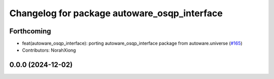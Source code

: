 ^^^^^^^^^^^^^^^^^^^^^^^^^^^^^^^^^^^^^^^^^^^^^
Changelog for package autoware_osqp_interface
^^^^^^^^^^^^^^^^^^^^^^^^^^^^^^^^^^^^^^^^^^^^^

Forthcoming
-----------
* feat(autoware_osqp_interface): porting autoware_osqp_interface package from autoware.universe (`#165 <https://github.com/autowarefoundation/autoware.core/issues/165>`_)
* Contributors: NorahXiong

0.0.0 (2024-12-02)
------------------
